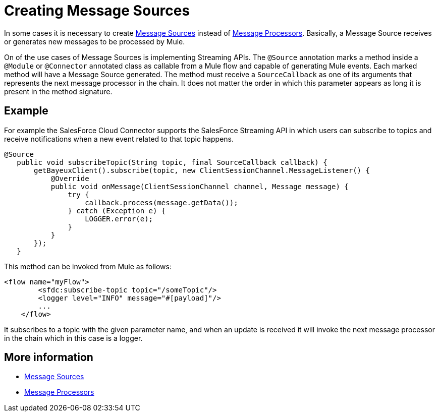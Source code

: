 = Creating Message Sources

In some cases it is necessary to create link:/mule-user-guide/v/3.2/message-sources-and-message-processors#message-sources[Message Sources] instead of link:/mule-user-guide/v/3.2/message-sources-and-message-processors#message-processors[Message Processors]. Basically, a Message Source receives or generates new messages to be processed by Mule.

On of the use cases of Message Sources is implementing Streaming APIs. The `@Source` annotation marks a method inside a `@Module` or `@Connector` annotated class as callable from a Mule flow and capable of generating Mule events. Each marked method will have a Message Source generated. The method must receive a `SourceCallback` as one of its arguments that represents the next message processor in the chain. It does not matter the order in which this parameter appears as long it is present in the method signature.

== Example

For example the SalesForce Cloud Connector supports the SalesForce Streaming API in which users can subscribe to topics and receive notifications when a new event related to that topic happens.

[source, java, linenums]
----
@Source
   public void subscribeTopic(String topic, final SourceCallback callback) {
       getBayeuxClient().subscribe(topic, new ClientSessionChannel.MessageListener() {
           @Override
           public void onMessage(ClientSessionChannel channel, Message message) {
               try {
                   callback.process(message.getData());
               } catch (Exception e) {
                   LOGGER.error(e);
               }
           }
       });
   }
----

This method can be invoked from Mule as follows:

[source, xml, linenums]
----
<flow name="myFlow">
        <sfdc:subscribe-topic topic="/someTopic"/>
        <logger level="INFO" message="#[payload]"/>
        ...
    </flow>
----

It subscribes to a topic with the given parameter name, and when an update is received it will invoke the next message processor in the chain which in this case is a logger.


== More information

* link:/mule-user-guide/v/3.2/message-sources-and-message-processors#message-sources[Message Sources]
* link:/mule-user-guide/v/3.2/message-sources-and-message-processors#message-processors[Message Processors]
